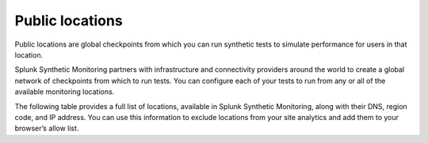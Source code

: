 .. _public-locations:

*****************
Public locations
*****************

.. meta::
    :description: Learn about public locations in Splunk Synthetic Monitoring.

Public locations are global checkpoints from which you can run synthetic tests to simulate performance for users in that location. 

Splunk Synthetic Monitoring partners with infrastructure and connectivity providers around the world to create a global network of checkpoints from which to run tests. You can configure each of your tests to run from any or all of the available monitoring locations. 

The following table provides a full list of locations, available in Splunk Synthetic Monitoring, along with their DNS, region code, and IP address. You can use this information to exclude locations from your site analytics and add them to your browser’s allow list. 

.. csv-table:: 
   :file: public-locations.csv
   :widths: 10, 10, 10, 10, 10, 10, 20 
   :header-rows: 1
